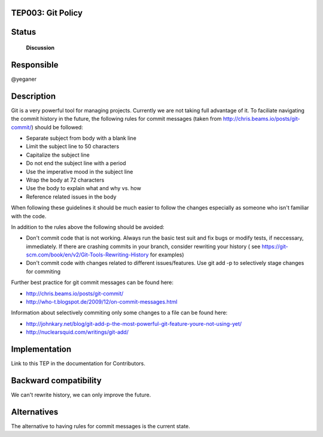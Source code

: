 TEP003: Git Policy
========================

Status
======

 **Discussion**

Responsible
===========

@yeganer

Description
===========

Git is a very powerful tool for managing projects. Currently we are not taking full advantage
of it. To faciliate navigating the commit history in the future, the following
rules for commit messages (taken from http://chris.beams.io/posts/git-commit/) should be followed:


* Separate subject from body with a blank line
* Limit the subject line to 50 characters
* Capitalize the subject line
* Do not end the subject line with a period
* Use the imperative mood in the subject line
* Wrap the body at 72 characters
* Use the body to explain what and why vs. how
* Reference related issues in the body

When following these guidelines it should be much easier to follow the changes especially as
someone who isn't familiar with the code.

In addition to the rules above the following should be avoided:

* Don't commit code that is not working. Always run the basic test suit and fix bugs or modify tests, if neccessary, immediately.
  If there are crashing commits in your branch, consider rewriting your history
  ( see https://git-scm.com/book/en/v2/Git-Tools-Rewriting-History for examples)
* Don't commit code with changes related to different issues/features. Use git add -p to selectively stage changes
  for commiting

Further best practice for git commit messages can be found here:

* http://chris.beams.io/posts/git-commit/
* http://who-t.blogspot.de/2009/12/on-commit-messages.html

Information about selectively commiting only some changes to a file can be found here:

* http://johnkary.net/blog/git-add-p-the-most-powerful-git-feature-youre-not-using-yet/
* http://nuclearsquid.com/writings/git-add/

Implementation
==============

Link to this TEP in the documentation for Contributors.

Backward compatibility
======================

We can't rewrite history, we can only improve the future.

Alternatives
============

The alternative to having rules for commit messages is the current state.
